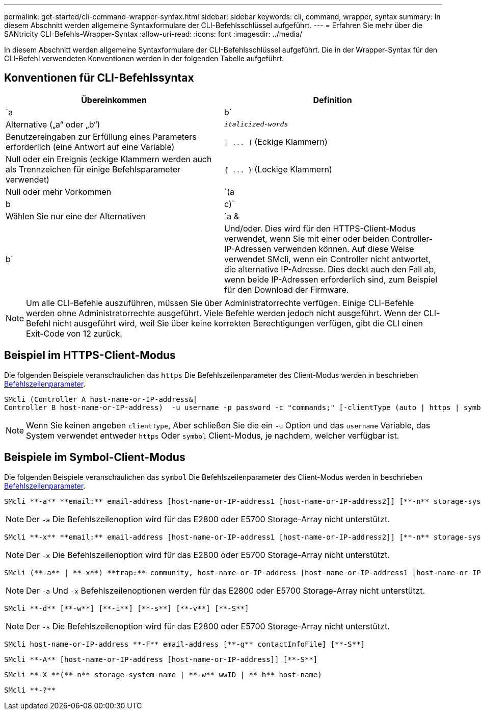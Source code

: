 ---
permalink: get-started/cli-command-wrapper-syntax.html 
sidebar: sidebar 
keywords: cli, command, wrapper, syntax 
summary: In diesem Abschnitt werden allgemeine Syntaxformulare der CLI-Befehlsschlüssel aufgeführt. 
---
= Erfahren Sie mehr über die SANtricity CLI-Befehls-Wrapper-Syntax
:allow-uri-read: 
:icons: font
:imagesdir: ../media/


[role="lead"]
In diesem Abschnitt werden allgemeine Syntaxformulare der CLI-Befehlsschlüssel aufgeführt. Die in der Wrapper-Syntax für den CLI-Befehl verwendeten Konventionen werden in der folgenden Tabelle aufgeführt.



== Konventionen für CLI-Befehlssyntax

[cols="2*"]
|===
| Übereinkommen | Definition 


 a| 
`a | b`
 a| 
Alternative („a“ oder „b“)



 a| 
`_italicized-words_`
 a| 
Benutzereingaben zur Erfüllung eines Parameters erforderlich (eine Antwort auf eine Variable)



 a| 
`+[ ... ]+` (Eckige Klammern)
 a| 
Null oder ein Ereignis (eckige Klammern werden auch als Trennzeichen für einige Befehlsparameter verwendet)



 a| 
`+{ ... }+` (Lockige Klammern)
 a| 
Null oder mehr Vorkommen



 a| 
`(a | b | c)`
 a| 
Wählen Sie nur eine der Alternativen



 a| 
`a &| b`
 a| 
Und/oder. Dies wird für den HTTPS-Client-Modus verwendet, wenn Sie mit einer oder beiden Controller-IP-Adressen verwenden können. Auf diese Weise verwendet SMcli, wenn ein Controller nicht antwortet, die alternative IP-Adresse. Dies deckt auch den Fall ab, wenn beide IP-Adressen erforderlich sind, zum Beispiel für den Download der Firmware.

|===
[NOTE]
====
Um alle CLI-Befehle auszuführen, müssen Sie über Administratorrechte verfügen. Einige CLI-Befehle werden ohne Administratorrechte ausgeführt. Viele Befehle werden jedoch nicht ausgeführt. Wenn der CLI-Befehl nicht ausgeführt wird, weil Sie über keine korrekten Berechtigungen verfügen, gibt die CLI einen Exit-Code von 12 zurück.

====


== Beispiel im HTTPS-Client-Modus

Die folgenden Beispiele veranschaulichen das `https` Die Befehlszeilenparameter des Client-Modus werden in beschrieben xref:command-line-parameters.adoc[Befehlszeilenparameter].

[listing]
----
SMcli (Controller A host-name-or-IP-address&|
Controller B host-name-or-IP-address)  -u username -p password -c "commands;" [-clientType (auto | https | symbol)]
----
[NOTE]
====
Wenn Sie keinen angeben `clientType`, Aber schließen Sie die ein `-u` Option und das `username` Variable, das System verwendet entweder `https` Oder `symbol` Client-Modus, je nachdem, welcher verfügbar ist.

====


== Beispiele im Symbol-Client-Modus

Die folgenden Beispiele veranschaulichen das `symbol` Die Befehlszeilenparameter des Client-Modus werden in beschrieben xref:command-line-parameters.adoc[Befehlszeilenparameter].

[listing]
----
SMcli **-a** **email:** email-address [host-name-or-IP-address1 [host-name-or-IP-address2]] [**-n** storage-system-name | **-w** wwID | **-h** host-name] [**-I** information-to-include] [**-q** frequency] [**-S**]
----
[NOTE]
====
Der `-a` Die Befehlszeilenoption wird für das E2800 oder E5700 Storage-Array nicht unterstützt.

====
[listing]
----
SMcli **-x** **email:** email-address [host-name-or-IP-address1 [host-name-or-IP-address2]] [**-n** storage-system-name | **-w** wwID | **-h** host-name] [**-S**]
----
[NOTE]
====
Der `-x` Die Befehlszeilenoption wird für das E2800 oder E5700 Storage-Array nicht unterstützt.

====
[listing]
----
SMcli (**-a** | **-x**) **trap:** community, host-name-or-IP-address [host-name-or-IP-address1 [host-name-or-IP-address2]] [**-n** storage-system-name | **-w** wwID | **-h** host-name] [**-S**]
----
[NOTE]
====
Der `-a` Und `-x` Befehlszeilenoptionen werden für das E2800 oder E5700 Storage-Array nicht unterstützt.

====
[listing]
----
SMcli **-d** [**-w**] [**-i**] [**-s**] [**-v**] [**-S**]
----
[NOTE]
====
Der `-s` Die Befehlszeilenoption wird für das E2800 oder E5700 Storage-Array nicht unterstützt.

====
[listing]
----
SMcli host-name-or-IP-address **-F** email-address [**-g** contactInfoFile] [**-S**]
----
[listing]
----
SMcli **-A** [host-name-or-IP-address [host-name-or-IP-address]] [**-S**]
----
[listing]
----
SMcli **-X **(**-n** storage-system-name | **-w** wwID | **-h** host-name)
----
[listing]
----
SMcli **-?**
----